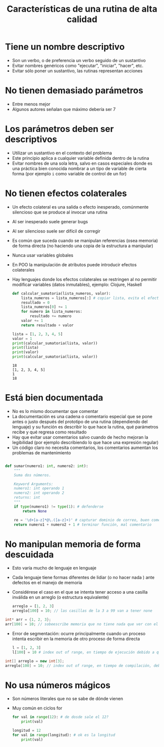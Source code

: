 #+title: Características de una rutina de alta calidad

* Tiene un nombre descriptivo
- Son un verbo, o de preferencia un verbo seguido de un sustantivo
- Evitar nombres genéricos como "ejecutar", "iniciar", "hacer", etc.
- Evitar sólo poner un sustantivo, las rutinas representan
  acciones

* No tienen demasiado parámetros
- Entre menos mejor
- Algunos autores señalan que máximo debería ser 7

* Los parámetros deben ser descriptivos
- Utilizar un sustantivo en el contexto del problema
- Este principio aplica a cualquier variable definida dentro de la
  rutina
- Evitar nombres de una sola letra, salvo en casos especiales donde es
  una práctica bien conocida nombrar a un tipo de variable de cierta
  forma (por ejemplo =i= como variable de control de un for)

* No tienen efectos colaterales
- Un efecto colateral es una salida o efecto inesperado, comúnmente
  silencioso que se produce al invocar una rutina
- Al ser inesperado suele generar bugs
- Al ser silencioso suele ser difícil de corregir
- Es común que suceda cuando se manipulan referencias (osea memoria)
  de forma directa (no haciendo una copia de la estructura a manipular)
- Nunca usar variables globales
- En POO la manipulación de atributos puede introducir efectos
  colaterales
- Hay lenguajes donde los efectos colaterales se restringen al no permitir modificar variables (datos inmutables), ejemplo: Clojure, Haskell

  #+begin_src python :session *py* :results output :exports both :tangled /tmp/test.py
    def calcular_sumatoria(lista_numeros, valor):
        lista_numeros = lista_numeros[:] # copiar lista, evita el efecto colateral
        resultado = 0
        lista_numeros[0] += 1 
        for numero in lista_numeros:
            resultado += numero
        valor += 1
        return resultado + valor

    lista = [1, 2, 3, 4, 5]
    valor = 1
    print(calcular_sumatoria(lista, valor))
    print(lista)
    print(valor)
    print(calcular_sumatoria(lista, valor))
  #+end_src

  #+RESULTS:
  : 18
  : [1, 2, 3, 4, 5]
  : 1
  : 18


* Está bien documentada
- No es lo mismo documentar que comentar
- La documentación es una cadena o comentario especial que se pone
  antes o justo después del prototipo de una rutina (dependiendo del
  lenguaje) y su función es describir lo que hace la rutina, qué
  parámetros recibe y qué regresa como resultado
- Hay que evitar usar comentarios salvo cuando de hecho mejoran la
  legibilidad (por ejemplo describiendo lo que hace una expresión
  regular)
- Un código claro no necesita comentarios, los comentarios aumentan
  los problemas de
 mantenimiento

#+begin_src python :session *py* :results output :exports both :tangled /tmp/test.py

  def sumar(numero1: int, numero2: int):
      """
      Suma dos números.

      Keyword Arguments:
      numero1: int operando 1 
      numero2: int operando 2
      returns: int
      """
      if type(numero1) != type(1): # defenderse
          return None

      re = '\d+[a-z]*@\.([a-z]+)' # capturar dominio de correo, buen comentario
      return numero1 + numero2 + 1 # terminar función, mal comentario
  #+end_src



* No manipulan memoria de forma descuidada
- Esto varía mucho de lenguaje en lenguaje
- Cada lenguaje tiene formas diferentes de lidiar (o no hacer nada )
  ante defectos en el manejo de memoria
- Considérese el caso en el que se intenta tener acceso a una casilla
  inválida en un arreglo (o estructura equivalente)
  
  #+begin_src javascript 
    arreglo = [1, 2, 3]
    arreglo[100] = 10; // las casillas de la 3 a 99 van a tener none
#+end_src

#+begin_src C 
  int* arr = {1, 2, 3};
  arr[100] = 10; // sobeescribe memoria que no tiene nada que ver con el arreglo, posiblemente generando un segfault (error de segmentación)
#+end_src

- Error de segmentación: ocurre principalmente cuando un proceso
  intenta escribir en la memoria de otro proceso de forma directa

  #+begin_src python
    l = [1, 2, 3]
    l[100] = 10 # index out of range, en tiempo de ejecución debido a que el lenguaje es interpretado 
#+end_src

#+begin_src java
  int[] arreglo = new int[3];
  arreglo[100] = 10; // index out of range, en tiempo de compilación, debido a que el lenguaje es campilado 
#+end_src

* No usa números mágicos
- Son números literales que no se sabe de dónde vienen
- Muy común en ciclos for

  #+begin_src python
    for val in range(12): # de dosde sale el 12?
        print(val)

    longitud = 12
    for val in range(longitud): # ok es la longitud
        print(val)

#+end_src

  
